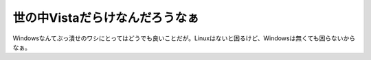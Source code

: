 世の中Vistaだらけなんだろうなぁ
===============================

Windowsなんてぶっ潰せのワシにとってはどうでも良いことだが。Linuxはないと困るけど、Windowsは無くても困らないからなぁ。






.. author:: default
.. categories:: computer
.. tags::
.. comments::
